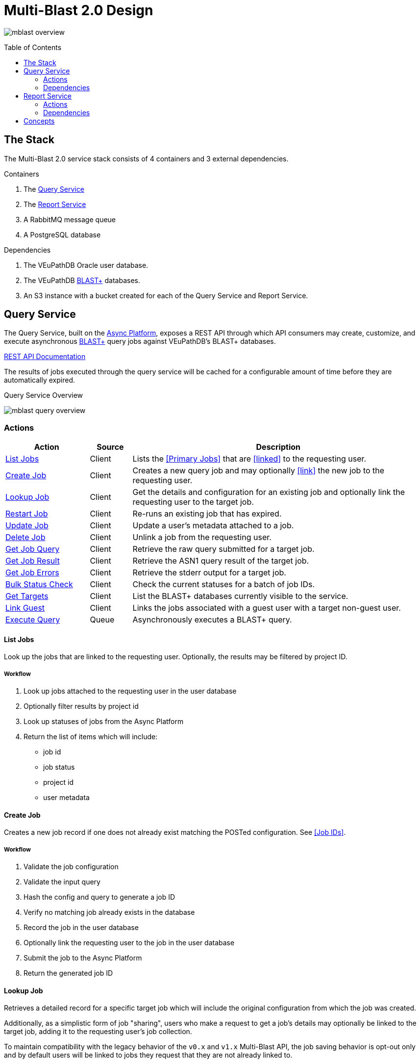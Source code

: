 = Multi-Blast 2.0 Design
:source-highlighter: highlightjs
:toc: preamble
:var-github-url: https://github.com
:var-git-org-url: {var-github-url}/VEuPathDB

image:assets/mblast-overview.png[]

== The Stack

The Multi-Blast 2.0 service stack consists of 4 containers and 3 external
dependencies.

.Containers
1. The <<Query Service>>
2. The <<Report Service>>
3. A RabbitMQ message queue
4. A PostgreSQL database

.Dependencies
1. The VEuPathDB Oracle user database.
2. The VEuPathDB link:https://blast.ncbi.nlm.nih.gov/Blast.cgi[BLAST+]
   databases.
3. An S3 instance with a bucket created for each of the Query Service and Report
Service.

== Query Service

The Query Service, built on the
link:{var-git-org-url}lib-compute-platform[Async Platform], exposes a REST API
through which API consumers may create, customize, and execute asynchronous
link:https://blast.ncbi.nlm.nih.gov/Blast.cgi[BLAST+] query jobs against
VEuPathDB's BLAST+ databases.

link:https://veupathdb.github.io/service-multi-blast/service-query/api.html[REST API Documentation]

The results of jobs executed through the query service will be cached for a
configurable amount of time before they are automatically expired.

.Query Service Overview
image:assets/mblast-query-overview.png[]


=== Actions

[%header, cols="2,1,7"]
|===
| Action | Source | Description

| <<#list-query-jobs,List Jobs>>
| Client
| Lists the <<Primary Jobs>> that are <<linked>> to the requesting user.

| <<#create-query-job,Create Job>>
| Client
| Creates a new query job and may optionally <<link>> the new job to the
  requesting user.

| <<#lookup-query-job,Lookup Job>>
| Client
| Get the details and configuration for an existing job and optionally link the
  requesting user to the target job.

| <<restart-query-job,Restart Job>>
| Client
| Re-runs an existing job that has expired.

| <<update-query-job,Update Job>>
| Client
| Update a user's metadata attached to a job.

| <<delete-query-job,Delete Job>>
| Client
| Unlink a job from the requesting user.

| <<get-job-query,Get Job Query>>
| Client
| Retrieve the raw query submitted for a target job.

| <<get-job-result,Get Job Result>>
| Client
| Retrieve the ASN1 query result of the target job.

| <<get-job-errors,Get Job Errors>>
| Client
| Retrieve the stderr output for a target job.

| <<bulk-query-status,Bulk Status Check>>
| Client
| Check the current statuses for a batch of job IDs.

| <<Get Targets>>
| Client
| List the BLAST+ databases currently visible to the service.

| <<link-query-guest,Link Guest>>
| Client
| Links the jobs associated with a guest user with a target non-guest user.

| <<Execute Query>>
| Queue
| Asynchronously executes a BLAST+ query.
|===

[#list-query-jobs]
==== List Jobs

Look up the jobs that are linked to the requesting user.  Optionally, the
results may be filtered by project ID.

===== Workflow

. Look up jobs attached to the requesting user in the user database
. Optionally filter results by project id
. Look up statuses of jobs from the Async Platform
. Return the list of items which will include:
* job id
* job status
* project id
* user metadata

[#create-query-job]
==== Create Job

Creates a new job record if one does not already exist matching the POSTed
configuration.  See <<Job IDs>>.

===== Workflow

. Validate the job configuration
. Validate the input query
. Hash the config and query to generate a job ID
. Verify no matching job already exists in the database
. Record the job in the user database
. Optionally link the requesting user to the job in the user database
. Submit the job to the Async Platform
. Return the generated job ID

[#lookup-query-job]
==== Lookup Job

Retrieves a detailed record for a specific target job which will include the
original configuration from which the job was created.

Additionally, as a simplistic form of job "sharing", users who make a request to
get a job's details may optionally be linked to the target job, adding it to the
requesting user's job collection.

To maintain compatibility with the legacy behavior of the `v0.x` and `v1.x`
Multi-Blast API, the job saving behavior is opt-out only and by default users
will be linked to jobs they request that they are not already linked to.

===== Workflow

. Look up job in user database
. Optionally link requesting user to the job in the user database
. Check the status of the job
. Return the job details which will include:
* job id
* job status
* job configuration:
** target BLAST+ databases
** target project id
* blast configuration
* user metadata


[#restart-query-job]
==== Restart Job

Restarts an expired job.  Once a job has expired from the cache, users are
allowed to re-run the job without needing to resubmit the configuration.

The configuration for the job is stored and will be resubmitted to the job queue
the same as if the job was brand new.

===== Workflow

. Look up job in user database
. Verify user is linked to job
. Verify job is in the status "expired"
. Resubmit the job to the Async Platform

[#update-query-job]
==== Update Job

Endpoint used to update the metadata the requesting user has saved for the
target job.

===== Workflow

. Look up the target job in the user database
. Verify user is linked to the target job
. Update the user's metadata for the job in the user database

[#delete-query-job]
==== Delete Job

Endpoint used to remove a link between a user and a job.

===== Workflow

. Look up the target job in the user database
. Verify the requesting user is linked to the target job
. Delete the link between the requesting user and the target job

[#get-job-query]
==== Get Job Query

Endpoint used to retrieve the input query submitted for a job.

===== Workflow

. Look up the target job in the user database
. Return the job's query

[#get-job-result]
==== Get Job Result

Endpoint used to retrieve the ASN1 query result file output by the BLAST+
command-line tool executed as part of a job.

===== Workflow

. Look up the target job in the user database
. Look up the target job in S3
. Verify the job's status is "complete"
. Return the job's result file

[#get-job-errors]
==== Get Job Errors

Endpoint used to retrieve the stderr output from the BLAST+ command-line tool
that was executed as part of a job.

===== Workflow

. Look up the target job in the user database
. Look up the target job in S3
. Verify the job's is in either the "complete" or "failed" status
. Return the job's stderr file

[#bulk-query-status]
==== Bulk Status Check

. For each ID POSTed
.. Look up the job in S3
.. Get the job's status
. Return the found statuses

==== Get Targets

Endpoint used to list the available BLAST+ targets that may be queried.

===== Workflow

1. Traverse the BLAST+ store directory structure to build a list of available
   BLAST+ target databases
2. Return the assembled list

[#link-query-guest]
==== Link Guest

RPC-like API endpoint used to migrate ownership of jobs created by a WDK guest
user to a logged-in user.  The use case being situations where a user creates
jobs before either realizing they weren't logged in, or deciding to create an
account.

===== Workflow

. Verify the target user from which jobs will be migrated is actually a WDK
  guest user.
. Verify the requesting user to which jobs will be migrated is actually a
  logged-in WDK user.
. Transfer user link ownership from the guest user to the logged-in user for all
  jobs linked to the guest.

==== Execute Query

Internal, asynchronous execution of a target BLAST+ command-line tool using a
user provided configuration.

This execution happens in worker threads that pull jobs from the RabbitMQ
message queue backing the Async Platform.

===== Workflow

. Translate the query config to a CLI call
. Execute the BLAST+ CLI tool
. Record the stderr output to file
. Post the exit code back to the response channel of the message queue

=== Dependencies

* S3
* RabbitMQ
* PostgreSQL
* Oracle
* BLAST+ Databases


== Report Service

The Report Service, built on the
link:{var-git-org-url}lib-compute-platform[Async Platform], exposes a REST API
through which API consumers may generate custom reports from BLAST+ queries
executed using the <<Query Service>>.

link:https://veupathdb.github.io/service-multi-blast/service-report/api.html[REST API Documentation]

.Report Service Overview
image:assets/mblast-report-overview.png[]


=== Actions

[%header, cols="2,8"]
|===
| Action | Description

| List Jobs
| Lists the jobs that are linked to the requesting user.

| Create Job
| Creates a new report job and may optionally link the new job to the requesting
  user.

| Lookup Job
| Get the details and configuration for an existing job.

| Restart Job
| Re-runs an existing job that has expired.

| Update Job
| Update a user's metadata attached to a job.

| Delete Job
| Unlink a job from the requesting user.

| List Job Outputs
| List the report files generated by a target job.

| Get Job Output
| Retrieve a report file generated by a target job.

| Get Job Errors
| Retrieve the stderr output for a target job.

| Bulk Status Check
| Check the current statuses for a batch of job IDs.

| Link Guest
| Links the jobs associated with a guest user with a target non-guest user.
|===

=== Dependencies

. Query Service
. S3
. RabbitMQ
. PostgreSQL
. Oracle
. BLAST+ Databases

== Concepts

TODO

* User metadata
* Job IDs
* Parent / child jobs
* Primary / secondary jobs
* Job Links